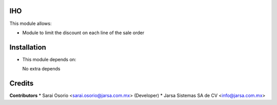 IHO
====

This module allows:

- Module to limit the discount on each line of the sale order


Installation
============

- This module depends on:

  No extra depends

Credits
=======

**Contributors**
* Sarai Osorio <sarai.osorio@jarsa.com.mx> (Developer)
* Jarsa Sistemas SA de CV <info@jarsa.com.mx>

